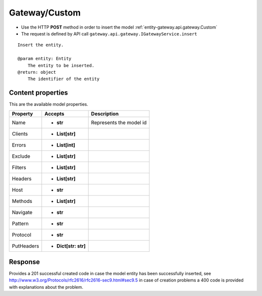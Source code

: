 .. _reuqest-POST-Gateway/Custom:

**Gateway/Custom**
==========================================================

* Use the HTTP **POST** method in order to insert the model :ref:`entity-gateway.api.gateway.Custom`
* The request is defined by API call ``gateway.api.gateway.IGatewayService.insert``

::

   Insert the entity.
   
   @param entity: Entity
       The entity to be inserted.
   @return: object
       The identifier of the entity

Content properties
-------------------------------------
This are the available model properties.

+------------+----------------------+-------------------------+
|  Property  |        Accepts       |       Description       |
+============+======================+=========================+
| Name       | * **str**            |                         |
|            |                      | Represents the model id |
+------------+----------------------+-------------------------+
| Clients    | * **List[str]**      |                         |
+------------+----------------------+-------------------------+
| Errors     | * **List[int]**      |                         |
+------------+----------------------+-------------------------+
| Exclude    | * **List[str]**      |                         |
+------------+----------------------+-------------------------+
| Filters    | * **List[str]**      |                         |
+------------+----------------------+-------------------------+
| Headers    | * **List[str]**      |                         |
+------------+----------------------+-------------------------+
| Host       | * **str**            |                         |
+------------+----------------------+-------------------------+
| Methods    | * **List[str]**      |                         |
+------------+----------------------+-------------------------+
| Navigate   | * **str**            |                         |
+------------+----------------------+-------------------------+
| Pattern    | * **str**            |                         |
+------------+----------------------+-------------------------+
| Protocol   | * **str**            |                         |
+------------+----------------------+-------------------------+
| PutHeaders | * **Dict[str: str]** |                         |
+------------+----------------------+-------------------------+



Response
-------------------------------------
Provides a 201 successful created code in case the model entity has been successfully inserted, see http://www.w3.org/Protocols/rfc2616/rfc2616-sec9.html#sec9.5 in case
of creation problems a 400 code is provided with explanations about the problem.
